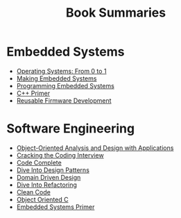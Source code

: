 #+TITLE: Book Summaries

* Embedded Systems

 * [[./operating-systems-from-0-to-1.org][Operating Systems: From 0 to 1]]
 * [[./making-embedded-systems.org][Making Embedded Systems]]
 * [[./programming-embedded-systems.org][Programming Embedded Systems]]
 * [[./cpp-primer.org][C++ Primer]]
 * [[./reusable-firmware-development.org][Reusable Firmware Development]]

* Software Engineering

 * [[./object-oriented-analysis-and-design-with-applications.org][Object-Oriented Analysis and Design with Applications]]
 * [[./cracking-the-coding-interview-notes.org][Cracking the Coding Interview]]
 * [[./code-complete.org][Code Complete]]
 * [[./dive-into-design-patterns.org][Dive Into Design Patterns]]
 * [[./domain-driven-design.org][Domain Driven Design]]
 * [[./dive-into-refactoring.org][Dive Into Refactoring]]
 * [[./clean-code.org][Clean Code]]
 * [[./object-oriented-c.org][Object Oriented C]]
 * [[./embedded-systems-primer.org][Embedded Systems Primer]]
